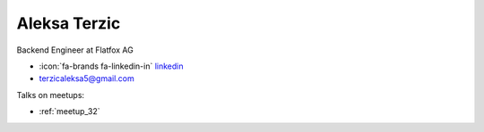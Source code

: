 Aleksa Terzic
=================
Backend Engineer at Flatfox AG



- :icon:`fa-brands fa-linkedin-in` `linkedin <https://linkedin.com/in/aleksa-terzic>`_

- terzicaleksa5@gmail.com



.. image:: ../_static/img/speakers/aleksa-terzic.jpg
    :alt: profile-photo
    :width: 200px



Talks on meetups:

- :ref:`meetup_32`

